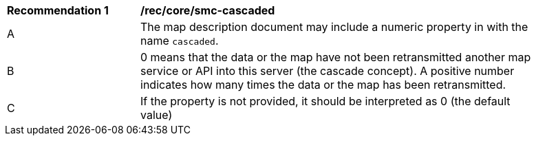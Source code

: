 [[rec_core-smc-cascaded]]
[width="90%",cols="2,6a"]
|===
^|*Recommendation {counter:rec-id}* |*/rec/core/smc-cascaded*
^|A | The map description document may include a numeric property in with the name `cascaded`.
^|B | 0 means that the data or the map have not been retransmitted another map service or API into this server (the cascade concept). A positive number indicates how many times the data or the map has been retransmitted.
^|C | If the property is not provided, it should be interpreted as 0 (the default value)
|===
